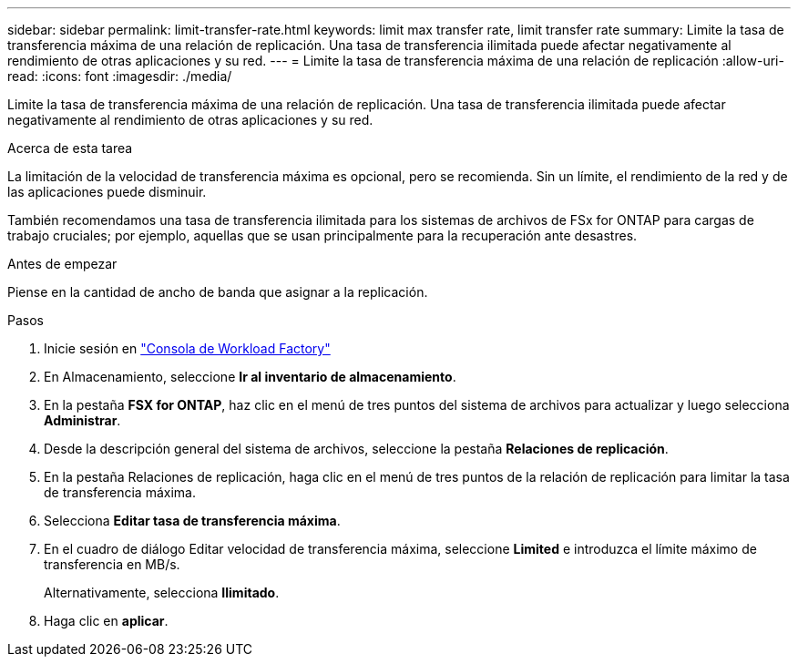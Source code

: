 ---
sidebar: sidebar 
permalink: limit-transfer-rate.html 
keywords: limit max transfer rate, limit transfer rate 
summary: Limite la tasa de transferencia máxima de una relación de replicación. Una tasa de transferencia ilimitada puede afectar negativamente al rendimiento de otras aplicaciones y su red. 
---
= Limite la tasa de transferencia máxima de una relación de replicación
:allow-uri-read: 
:icons: font
:imagesdir: ./media/


[role="lead"]
Limite la tasa de transferencia máxima de una relación de replicación. Una tasa de transferencia ilimitada puede afectar negativamente al rendimiento de otras aplicaciones y su red.

.Acerca de esta tarea
La limitación de la velocidad de transferencia máxima es opcional, pero se recomienda. Sin un límite, el rendimiento de la red y de las aplicaciones puede disminuir.

También recomendamos una tasa de transferencia ilimitada para los sistemas de archivos de FSx for ONTAP para cargas de trabajo cruciales; por ejemplo, aquellas que se usan principalmente para la recuperación ante desastres.

.Antes de empezar
Piense en la cantidad de ancho de banda que asignar a la replicación.

.Pasos
. Inicie sesión en link:https://console.workloads.netapp.com/["Consola de Workload Factory"^]
. En Almacenamiento, seleccione *Ir al inventario de almacenamiento*.
. En la pestaña *FSX for ONTAP*, haz clic en el menú de tres puntos del sistema de archivos para actualizar y luego selecciona *Administrar*.
. Desde la descripción general del sistema de archivos, seleccione la pestaña *Relaciones de replicación*.
. En la pestaña Relaciones de replicación, haga clic en el menú de tres puntos de la relación de replicación para limitar la tasa de transferencia máxima.
. Selecciona *Editar tasa de transferencia máxima*.
. En el cuadro de diálogo Editar velocidad de transferencia máxima, seleccione *Limited* e introduzca el límite máximo de transferencia en MB/s.
+
Alternativamente, selecciona *Ilimitado*.

. Haga clic en *aplicar*.

